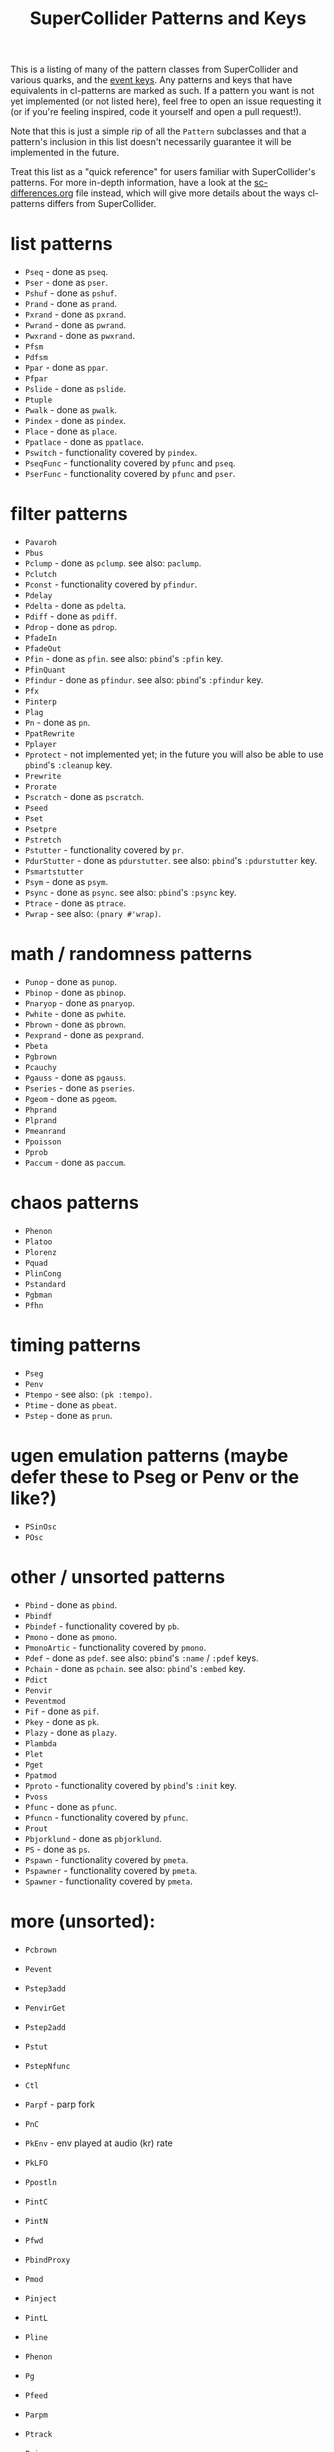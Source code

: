 #+TITLE: SuperCollider Patterns and Keys

This is a listing of many of the pattern classes from SuperCollider and various quarks, and the [[http://doc.sccode.org/Classes/Event.html#Useful%20keys%20for%20notes][event keys]]. Any patterns and keys that have equivalents in cl-patterns are marked as such. If a pattern you want is not yet implemented (or not listed here), feel free to open an issue requesting it (or if you're feeling inspired, code it yourself and open a pull request!).

Note that this is just a simple rip of all the ~Pattern~ subclasses and that a pattern's inclusion in this list doesn't necessarily guarantee it will be implemented in the future.

Treat this list as a "quick reference" for users familiar with SuperCollider's patterns. For more in-depth information, have a look at the [[file:sc-differences.org][sc-differences.org]] file instead, which will give more details about the ways cl-patterns differs from SuperCollider.

* list patterns
- ~Pseq~ - done as ~pseq~.
- ~Pser~ - done as ~pser~.
- ~Pshuf~ - done as ~pshuf~.
- ~Prand~ - done as ~prand~.
- ~Pxrand~ - done as ~pxrand~.
- ~Pwrand~ - done as ~pwrand~.
- ~Pwxrand~ - done as ~pwxrand~.
- ~Pfsm~
- ~Pdfsm~
- ~Ppar~ - done as ~ppar~.
- ~Pfpar~
- ~Pslide~ - done as ~pslide~.
- ~Ptuple~
- ~Pwalk~ - done as ~pwalk~.
- ~Pindex~ - done as ~pindex~.
- ~Place~ - done as ~place~.
- ~Ppatlace~ - done as ~ppatlace~.
- ~Pswitch~ - functionality covered by ~pindex~.
- ~PseqFunc~ - functionality covered by ~pfunc~ and ~pseq~.
- ~PserFunc~ - functionality covered by ~pfunc~ and ~pser~.
* filter patterns
- ~Pavaroh~
- ~Pbus~
- ~Pclump~ - done as ~pclump~. see also: ~paclump~.
- ~Pclutch~
- ~Pconst~ - functionality covered by ~pfindur~.
- ~Pdelay~
- ~Pdelta~ - done as ~pdelta~.
- ~Pdiff~ - done as ~pdiff~.
- ~Pdrop~ - done as ~pdrop~.
- ~PfadeIn~
- ~PfadeOut~
- ~Pfin~ - done as ~pfin~. see also: ~pbind~'s ~:pfin~ key.
- ~PfinQuant~
- ~Pfindur~ - done as ~pfindur~. see also: ~pbind~'s ~:pfindur~ key.
- ~Pfx~
- ~Pinterp~
- ~Plag~
- ~Pn~ - done as ~pn~.
- ~PpatRewrite~
- ~Pplayer~
- ~Pprotect~ - not implemented yet; in the future you will also be able to use ~pbind~'s ~:cleanup~ key.
- ~Prewrite~
- ~Prorate~
- ~Pscratch~ - done as ~pscratch~.
- ~Pseed~
- ~Pset~
- ~Psetpre~
- ~Pstretch~
- ~Pstutter~ - functionality covered by ~pr~.
- ~PdurStutter~ - done as ~pdurstutter~. see also: ~pbind~'s ~:pdurstutter~ key.
- ~Psmartstutter~
- ~Psym~ - done as ~psym~.
- ~Psync~ - done as ~psync~. see also: ~pbind~'s ~:psync~ key.
- ~Ptrace~ - done as ~ptrace~.
- ~Pwrap~ - see also: ~(pnary #'wrap)~.
* math / randomness patterns
- ~Punop~ - done as ~punop~.
- ~Pbinop~ - done as ~pbinop~.
- ~Pnaryop~ - done as ~pnaryop~.
- ~Pwhite~ - done as ~pwhite~.
- ~Pbrown~ - done as ~pbrown~.
- ~Pexprand~ - done as ~pexprand~.
- ~Pbeta~
- ~Pgbrown~
- ~Pcauchy~
- ~Pgauss~ - done as ~pgauss~.
- ~Pseries~ - done as ~pseries~.
- ~Pgeom~ - done as ~pgeom~.
- ~Phprand~
- ~Plprand~
- ~Pmeanrand~
- ~Ppoisson~
- ~Pprob~
- ~Paccum~ - done as ~paccum~.
* chaos patterns
- ~Phenon~
- ~Platoo~
- ~Plorenz~
- ~Pquad~
- ~PlinCong~
- ~Pstandard~
- ~Pgbman~
- ~Pfhn~
* timing patterns
- ~Pseg~
- ~Penv~
- ~Ptempo~ - see also: ~(pk :tempo)~.
- ~Ptime~ - done as ~pbeat~.
- ~Pstep~ - done as ~prun~.
* ugen emulation patterns (maybe defer these to Pseg or Penv or the like?)
- ~PSinOsc~
- ~POsc~
* other / unsorted patterns
- ~Pbind~ - done as ~pbind~.
- ~Pbindf~
- ~Pbindef~ - functionality covered by ~pb~.
- ~Pmono~ - done as ~pmono~.
- ~PmonoArtic~ - functionality covered by ~pmono~.
- ~Pdef~ - done as ~pdef~. see also: ~pbind~'s ~:name~ / ~:pdef~ keys.
- ~Pchain~ - done as ~pchain~. see also: ~pbind~'s ~:embed~ key.
- ~Pdict~
- ~Penvir~
- ~Peventmod~
- ~Pif~ - done as ~pif~.
- ~Pkey~ - done as ~pk~.
- ~Plazy~ - done as ~plazy~.
- ~Plambda~
- ~Plet~
- ~Pget~
- ~Ppatmod~
- ~Pproto~ - functionality covered by ~pbind~'s ~:init~ key.
- ~Pvoss~
- ~Pfunc~ - done as ~pfunc~.
- ~Pfuncn~ - functionality covered by ~pfunc~.
- ~Prout~
- ~Pbjorklund~ - done as ~pbjorklund~.
- ~PS~ - done as ~ps~.
- ~Pspawn~ - functionality covered by ~pmeta~.
- ~Pspawner~ - functionality covered by ~pmeta~.
- ~Spawner~ - functionality covered by ~pmeta~.

* more (unsorted):

- ~Pcbrown~
- ~Pevent~
- ~Pstep3add~
- ~PenvirGet~
- ~Pstep2add~
- ~Pstut~
- ~PstepNfunc~

- ~Ctl~
- ~Parpf~ - parp fork
- ~PnC~

- ~PkEnv~ - env played at audio (kr) rate
- ~PkLFO~

- ~Ppostln~
- ~PintC~
- ~PintN~
- ~Pfwd~
- ~PbindProxy~
- ~Pmod~
- ~Pinject~
- ~PintL~
- ~Pline~
- ~Phenon~
- ~Pg~
- ~Pfeed~
- ~Parpm~
- ~Ptrack~
- ~Pmix~
- ~PstepDur~
- ~PstepNadd~
- ~PTimePoints~
- ~PAbstractGroup~
- ~Paddpre~
- ~Pmulpre~
- ~Pselect~
- ~Pfset~
- ~Pwhile~
- ~Preject~
- ~Pcollect~
- ~Pwhile1~
- ~PcollectFinal~
- ~Psym1~
- ~Ptsym~
- ~Pnsym~
- ~Pnsym1~
- ~Pstretchp~
- ~Pfinval~
- ~Pfintime~
- ~Pflatten~
- ~Pmul~
- ~Padd~
- ~Psetp~
- ~Paddp~
- ~Pmulp~
- ~PparGroup~
- ~Pgroup~
- ~Pembedn~
- ~PnNilSafe~
- ~Pgate~
- ~Pfxb~
- ~Plimitsum~
- ~Pmcvoss~
- ~Pdefn~
- ~PdegreeToKey~
- ~Paccumbounce~
- ~Pvbrown~
- ~PbindMultiChan~
- ~PbindArrayDefault~
- ~Ppar2~
- ~Pwshuf~
- ~Phrand~
- ~Pfpar~
- ~Pgpar~
- ~Ptpar~
- ~Pgtpar~
- ~Pslide1~
- ~PslideNoWrap~
- ~Pswitch1~
- ~PlazyEnvir~
- ~PlazyEnvirN~

* Special keys
Many (but not all) SuperCollider special keys are supported in cl-patterns. [[file:special-keys.org][special-keys.org]] lists all of the supported keys in cl-patterns, but the implementation/equivalent status of all of the SuperCollider special keys are listed here for convenience.

** serverEvent keys

- ~server~ - not implemented; you probably want ~backend~ instead.
- ~instrument~ - implemented.
- ~group~ - implemented for the SuperCollider backend.
- ~addAction~ - not implemented.
- ~out~ - implemented.

** ampEvent keys

- ~amp~ - implemented.
- ~db~ - implemented.
- ~pan~ - implemented.
- ~velocity~ - not implemented; just set ~:amp~ to ~N/127~ instead.
- ~trig~ - not implemented.

** durEvent keys

- ~tempo~ - implemented.
- ~dur~ - implemented.
- ~stretch~ - not implemented; just multiply the ~:dur~ key, i.e. ~:dur (p* (pk :dur) N)~
- ~legato~ - implemented.
- ~sustain~ - implemented.
- ~lag~ - not implemented; ~latency~ effectively provides this; just add your desired value onto it.
- ~timingOffset~ - implemented but named ~timing-offset~.
- ~strum~ - not implemented; will likely be implemented as a pattern instead.
- ~strumEndsTogether~ - not implemented; will likely be implemented as a pattern instead.
- ~sendGate~ - not implemented; the system automatically detects whether to send a gate parameter based on whether the instrument definition has one. You should ensure your instrument metadata and/or synth definitions are correct if you're having issues.

** pitchEvent keys

- ~freq~ - implemented.
- ~midinote~ - implemented.
- ~note~ - implemented.
- ~degree~ - implemented.

- ~scale~ - implemented.
- ~octave~ - implemented.
- ~root~ - implemented.
- ~stepsPerOctave~ - not implemented; just set the ~scale~ key to a scale that has the number of steps you want to have per octave.
- ~octaveRatio~ - not implemented; just set the ~scale~ key to a scale that has the octave ratio you need.
- ~harmonic~ - not implemented; just multiply the ~freq~ key, i.e. ~:freq (p* (pk :freq) N)~
- ~detune~ - not implemented; just add to the ~freq~ key, i.e. ~:freq (p+ (pk :freq) N)~
- ~midiToCps~ - not implemented; pitch calculations are automatically done by the system; set your ~scale~ key to your desired scale and provide pitch information as additional keys and the system should (in theory) calculate the the frequency for you. It's not necessary and not recommended to use the ~midinote~ key to notate non-12-tone scale music. If the system's pitch functionality is not enough, define your own ~scale~ or ~tuning~, or just specify the frequency directly via the ~freq~ key.

- ~mtranspose~ - not implemented; just add to the ~degree~ key instead, i.e. ~:degree (p+ (pk :degree) N)~
- ~gtranspose~ - not implemented; just ensure your ~scale~ is set correctly and add to the ~note~ key instead, i.e. ~:note (p+ (pk :note) N)~
- ~ctranspose~ - not implemented; just add to the ~note~ or ~midinote~ key instead, i.e. ~:midinote (p+ (pk :note) N)~
